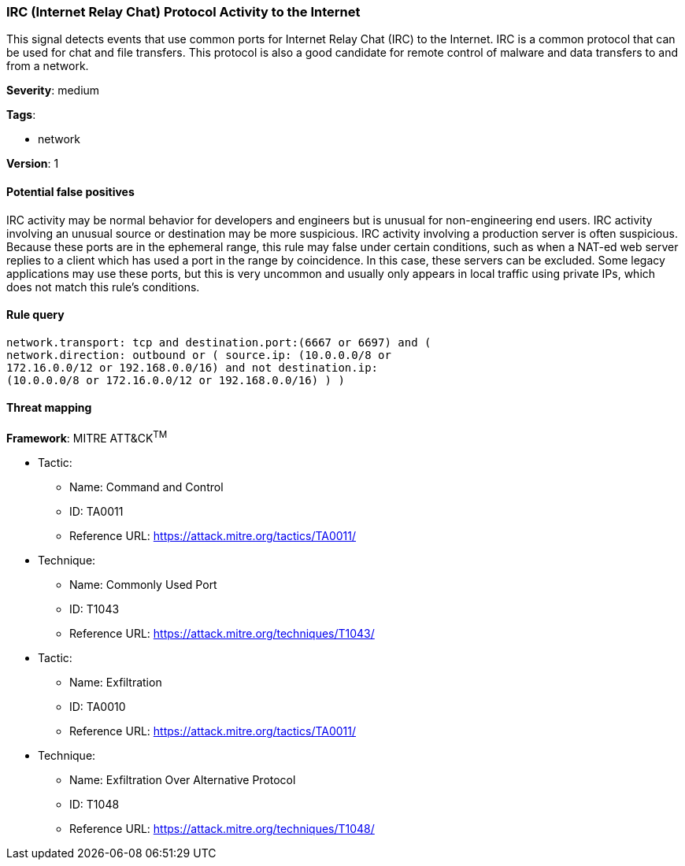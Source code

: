 [[irc-internet-relay-chat-protocol-activity-to-the-internet]]
=== IRC (Internet Relay Chat) Protocol Activity to the Internet

This signal detects events that use common ports for Internet Relay Chat (IRC) 
to the Internet. IRC is a common protocol that can be used for chat and file
transfers. This protocol is also a good candidate for remote control of
malware and data transfers to and from a network.

*Severity*: medium

*Tags*:

* network

*Version*: 1

==== Potential false positives

IRC activity may be normal behavior for developers and engineers but is unusual
for non-engineering end users. IRC activity involving an unusual source or
destination may be more suspicious. IRC activity involving a production server
is often suspicious. Because these ports are in the ephemeral range, this rule
may false under certain conditions, such as when a NAT-ed web server replies to 
a client which has used a port in the range by coincidence. In this case, these
servers can be excluded. Some legacy applications may use these ports,
but this is very uncommon and usually only appears in local traffic using
private IPs, which does not match this rule's conditions.


==== Rule query


[source,js]
----------------------------------
network.transport: tcp and destination.port:(6667 or 6697) and (
network.direction: outbound or ( source.ip: (10.0.0.0/8 or
172.16.0.0/12 or 192.168.0.0/16) and not destination.ip:
(10.0.0.0/8 or 172.16.0.0/12 or 192.168.0.0/16) ) )
----------------------------------

==== Threat mapping

*Framework*: MITRE ATT&CK^TM^

* Tactic:
** Name: Command and Control
** ID: TA0011
** Reference URL: https://attack.mitre.org/tactics/TA0011/
* Technique:
** Name: Commonly Used Port
** ID: T1043
** Reference URL: https://attack.mitre.org/techniques/T1043/


* Tactic:
** Name: Exfiltration
** ID: TA0010
** Reference URL: https://attack.mitre.org/tactics/TA0011/
* Technique:
** Name: Exfiltration Over Alternative Protocol
** ID: T1048
** Reference URL: https://attack.mitre.org/techniques/T1048/
